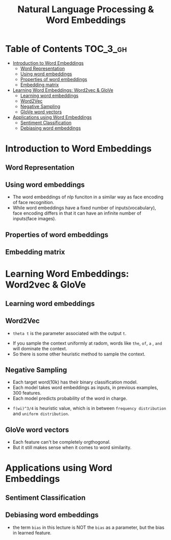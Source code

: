 #+TITLE: Natural Language Processing & Word Embeddings

* Table of Contents :TOC_3_gh:
- [[#introduction-to-word-embeddings][Introduction to Word Embeddings]]
  - [[#word-representation][Word Representation]]
  - [[#using-word-embeddings][Using word embeddings]]
  - [[#properties-of-word-embeddings][Properties of word embeddings]]
  - [[#embedding-matrix][Embedding matrix]]
- [[#learning-word-embeddings-word2vec--glove][Learning Word Embeddings: Word2vec & GloVe]]
  - [[#learning-word-embeddings][Learning word embeddings]]
  - [[#word2vec][Word2Vec]]
  - [[#negative-sampling][Negative Sampling]]
  - [[#glove-word-vectors][GloVe word vectors]]
- [[#applications-using-word-embeddings][Applications using Word Embeddings]]
  - [[#sentiment-classification][Sentiment Classification]]
  - [[#debiasing-word-embeddings][Debiasing word embeddings]]

* Introduction to Word Embeddings
** Word Representation
[[file:img/screenshot_2018-02-11_22-32-17.png]]

[[file:img/screenshot_2018-02-11_22-37-17.png]]

[[file:img/screenshot_2018-02-11_22-40-11.png]]

** Using word embeddings
[[file:img/screenshot_2018-02-11_22-44-37.png]]

[[file:img/screenshot_2018-02-11_22-49-04.png]]

[[file:img/screenshot_2018-02-11_22-51-45.png]]
- The word embeddings of nlp funciton in a similar way as face encoding of face recognition.
- While word embeddings have a fixed number of inputs(vocabulary),
  face encoding differs in that it can have an infinite number of inputs(face images).

** Properties of word embeddings
[[file:img/screenshot_2018-02-11_23-11-50.png]]

[[file:img/screenshot_2018-02-11_23-16-24.png]]

[[file:img/screenshot_2018-02-11_23-19-10.png]]

** Embedding matrix
[[file:img/screenshot_2018-02-11_23-25-37.png]]

* Learning Word Embeddings: Word2vec & GloVe
** Learning word embeddings
[[file:img/screenshot_2018-02-12_10-33-46.png]]

[[file:img/screenshot_2018-02-12_10-37-12.png]]

** Word2Vec
[[file:img/screenshot_2018-02-12_10-40-40.png]]

[[file:img/screenshot_2018-02-12_10-45-31.png]]

- ~theta t~ is the parameter associated with the output ~t~.

[[file:img/screenshot_2018-02-12_10-50-30.png]]

- If you sample the context uniformly at radom, words like ~the~, ~of~, ~a~ , ~and~ will dominate the context.
- So there is some other heuristic method to sample the context.

** Negative Sampling
[[file:img/screenshot_2018-02-12_11-06-52.png]]

[[file:img/screenshot_2018-02-12_11-13-43.png]]

- Each target word(10k) has their binary classification model.
- Each model takes word embeddings as inputs, in previous examples, 300 features.
- Each model predicts probability of the word in charge.

[[file:img/screenshot_2018-02-12_15-38-08.png]]

- ~f(wi)^3/4~ is heuristic value, which is in between ~frequency distribution~ and ~uniform distribution~.

** GloVe word vectors
[[file:img/screenshot_2018-02-12_15-44-28.png]]

[[file:img/screenshot_2018-02-12_15-53-17.png]]

[[file:img/screenshot_2018-02-12_15-56-58.png]]

- Each feature can't be completely orgthogonal.
- But it still makes sense when it comes to word similarity.

* Applications using Word Embeddings
** Sentiment Classification
[[file:img/screenshot_2018-02-12_16-04-45.png]]

[[file:img/screenshot_2018-02-12_16-08-03.png]]

[[file:img/screenshot_2018-02-12_16-10-09.png]]

** Debiasing word embeddings
- the term ~bias~ in this lecture is NOT the ~bias~ as a parameter, but the bias in learned feature.

[[file:img/screenshot_2018-02-12_16-16-08.png]]

[[file:img/screenshot_2018-02-12_16-23-06.png]]
